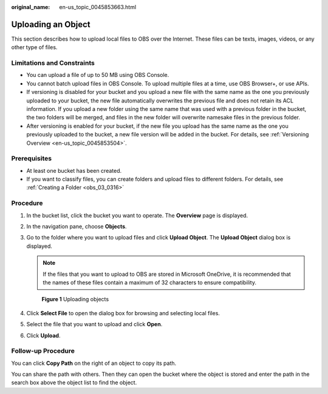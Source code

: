 :original_name: en-us_topic_0045853663.html

.. _en-us_topic_0045853663:

Uploading an Object
===================

This section describes how to upload local files to OBS over the Internet. These files can be texts, images, videos, or any other type of files.

Limitations and Constraints
---------------------------

-  You can upload a file of up to 50 MB using OBS Console.
-  You cannot batch upload files in OBS Console. To upload multiple files at a time, use OBS Browser+, or use APIs.
-  If versioning is disabled for your bucket and you upload a new file with the same name as the one you previously uploaded to your bucket, the new file automatically overwrites the previous file and does not retain its ACL information. If you upload a new folder using the same name that was used with a previous folder in the bucket, the two folders will be merged, and files in the new folder will overwrite namesake files in the previous folder.
-  After versioning is enabled for your bucket, if the new file you upload has the same name as the one you previously uploaded to the bucket, a new file version will be added in the bucket. For details, see :ref:`Versioning Overview <en-us_topic_0045853504>`.

Prerequisites
-------------

-  At least one bucket has been created.
-  If you want to classify files, you can create folders and upload files to different folders. For details, see :ref:`Creating a Folder <obs_03_0316>`

Procedure
---------

#. In the bucket list, click the bucket you want to operate. The **Overview** page is displayed.

#. In the navigation pane, choose **Objects**.

#. Go to the folder where you want to upload files and click **Upload Object**. The **Upload Object** dialog box is displayed.

   .. note::

      If the files that you want to upload to OBS are stored in Microsoft OneDrive, it is recommended that the names of these files contain a maximum of 32 characters to ensure compatibility.


   .. figure:: /_static/images/en-us_image_0000001180660152.png
      :alt: **Figure 1** Uploading objects

      **Figure 1** Uploading objects

#. Click **Select File** to open the dialog box for browsing and selecting local files.

#. Select the file that you want to upload and click **Open**.

#. Click **Upload**.

Follow-up Procedure
-------------------

You can click **Copy Path** on the right of an object to copy its path.

You can share the path with others. Then they can open the bucket where the object is stored and enter the path in the search box above the object list to find the object.
